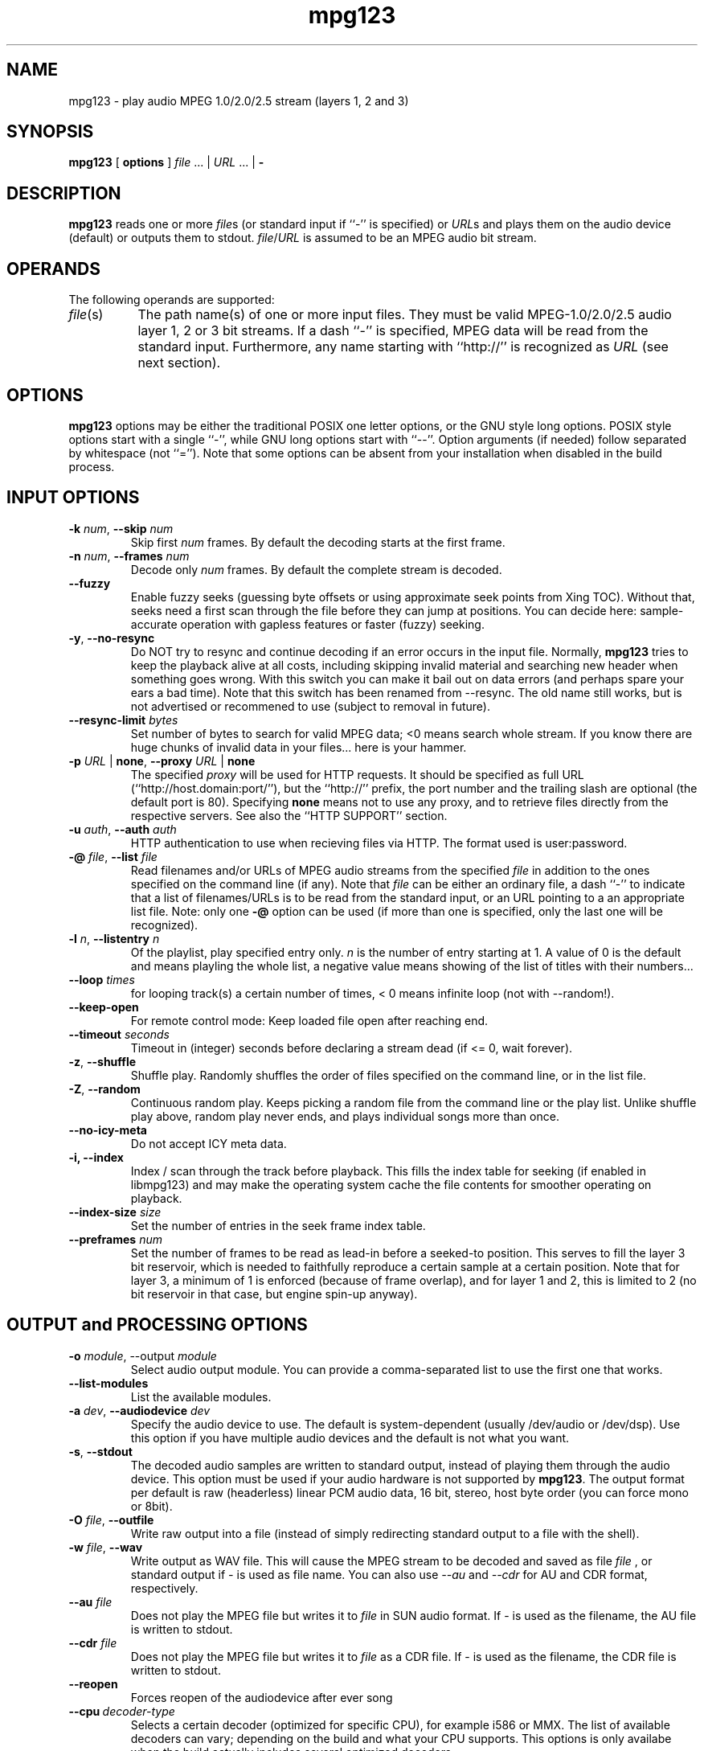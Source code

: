 .TH mpg123 1 "31 Jan 2008"
.SH NAME
mpg123 \- play audio MPEG 1.0/2.0/2.5 stream (layers 1, 2 and 3)
.SH SYNOPSIS
.B mpg123
[
.B options
]
.IR file " ... | " URL " ... | "
.B \-
.SH DESCRIPTION
.B mpg123
reads one or more
.IR file\^ s
(or standard input if ``\-'' is specified) or
.IR URL\^ s
and plays them on the audio device (default) or
outputs them to stdout.
.IR file\^ / URL
is assumed to be an MPEG audio bit stream.
.SH OPERANDS
The following operands are supported:
.TP 8
.IR file (s)
The path name(s) of one or more input files.  They must be
valid MPEG-1.0/2.0/2.5 audio layer 1, 2 or 3 bit streams.
If a dash ``\-'' is specified, MPEG data will
be read from the standard input.  Furthermore, any name
starting with ``http://'' is recognized as
.I URL
(see next section).
.SH OPTIONS
.B mpg123
options may be either the traditional POSIX one letter options,
or the GNU style long options.  POSIX style options start with a
single ``\-'', while GNU long options start with ``\-\^\-''.
Option arguments (if needed) follow separated by whitespace (not ``='').
Note that some options can be absent from your installation when disabled in the build process.
.SH INPUT OPTIONS
.TP
\fB\-k \fInum\fR, \fB\-\^\-skip \fInum
Skip first
.I num
frames.  By default the decoding starts at the first frame.
.TP
\fB\-n \fInum\fR, \fB\-\^\-frames \fInum
Decode only
.I num
frames.  By default the complete stream is decoded.
.TP
.BR \-\-fuzzy
Enable fuzzy seeks (guessing byte offsets or using approximate seek points from Xing TOC).
Without that, seeks need a first scan through the file before they can jump at positions.
You can decide here: sample-accurate operation with gapless features or faster (fuzzy) seeking.
.TP
.BR \-y ", " \-\^\-no\-resync
Do NOT try to resync and continue decoding if an error occurs in
the input file. Normally, 
.B mpg123
tries to keep the playback alive at all costs, including skipping invalid material and searching new header when something goes wrong.
With this switch you can make it bail out on data errors
(and perhaps spare your ears a bad time). Note that this switch has been renamed from \-\-resync.
The old name still works, but is not advertised or recommened to use (subject to removal in future).
.TP
\fB\-\^-resync\-limit \fIbytes\fR
Set number of bytes to search for valid MPEG data; <0 means search whole stream.
If you know there are huge chunks of invalid data in your files... here is your hammer.
.TP
\fB\-p \fIURL \fR| \fBnone\fR, \fB\-\^\-proxy \fIURL \fR| \fBnone
The specified
.I proxy
will be used for HTTP requests.  It
should be specified as full URL (``http://host.domain:port/''),
but the ``http://'' prefix, the port number and the trailing
slash are optional (the default port is 80).  Specifying
.B none
means not to use any proxy, and to retrieve files directly
from the respective servers.  See also the
``HTTP SUPPORT'' section.
.TP
\fB\-u \fIauth\fR, \fB\-\^\-auth \fIauth
HTTP authentication to use when recieving files via HTTP.
The format used is user:password.
.TP
\fB\-@ \fIfile\fR, \fB\-\^\-list \fIfile
Read filenames and/or URLs of MPEG audio streams from the specified
.I file
in addition to the ones specified on the command line (if any).
Note that
.I file
can be either an ordinary file, a dash ``\-'' to indicate that
a list of filenames/URLs is to be read from the standard input,
or an URL pointing to a an appropriate list file.  Note: only
one
.B \-@
option can be used (if more than one is specified, only the
last one will be recognized).
.TP
\fB\-l \fIn\fR, \fB\-\^\-listentry \fIn
Of the playlist, play specified entry only. 
.I n
is the number of entry starting at 1. A value of 0 is the default and means playling the whole list,  a negative value means showing of the list of titles with their numbers...
.TP
\fB\-\-loop \fItimes\fR
for looping track(s) a certain number of times, < 0 means infinite loop (not with --random!).
.TP
.BR \-\-keep\-open
For remote control mode: Keep loaded file open after reaching end.
.TP
\fB\-\-timeout \fIseconds\fR
Timeout in (integer) seconds before declaring a stream dead (if <= 0, wait forever).
.TP
.BR \-z ", " \-\^\-shuffle
Shuffle play.  Randomly shuffles the order of files specified on the command
line, or in the list file.
.TP
.BR \-Z ", " \-\-random
Continuous random play.  Keeps picking a random file from the command line
or the play list.  Unlike shuffle play above, random play never ends, and
plays individual songs more than once.
.TP
\fB\-\^\-no\-icy\-meta
Do not accept ICY meta data.
.TP
\fB\-i, \-\^-\index
Index / scan through the track before playback.
This fills the index table for seeking (if enabled in libmpg123) and may make the operating system cache the file contents for smoother operating on playback.
.TP
\fB\-\-index\-size \fIsize\fR
Set the number of entries in the seek frame index table.
.TP
\fB\-\-preframes \fInum\fR
Set the number of frames to be read as lead-in before a seeked-to position.
This serves to fill the layer 3 bit reservoir, which is needed to faithfully reproduce a certain sample at a certain position.
Note that for layer 3, a minimum of 1 is enforced (because of frame overlap), and for layer 1 and 2, this is limited to 2 (no bit reservoir in that case, but engine spin-up anyway).

.SH OUTPUT and PROCESSING OPTIONS
.TP
\fB\-o \fImodule\fR, \-\^\-output \fImodule\fR
Select audio output module. You can provide a comma-separated list to use the first one that works.
.TP
\fB\-\^\-list\-modules
List the available modules.
.TP
\fB\-a \fIdev\fR, \fB\-\^\-audiodevice \fIdev
Specify the audio device to use.  The default is
system-dependent (usually /dev/audio or /dev/dsp).
Use this option if you have multiple audio devices and
the default is not what you want.
.TP
.BR \-s ", " \-\^\-stdout
The decoded audio samples are written to standard output,
instead of playing them through the audio device.  This
option must be used if your audio hardware is not supported
by
.BR mpg123 .
The output format per default is raw (headerless) linear PCM audio data,
16 bit, stereo, host byte order (you can force mono or 8bit).
.TP
\fB\-O \fIfile\fR, \fB\-\^\-outfile
Write raw output into a file (instead of simply redirecting standard output to a file with the shell).
.TP
\fB\-w \fIfile\fR, \fB\-\^\-wav
Write output as WAV file. This will cause the MPEG stream to be decoded 
and saved as file
.I file
, or standard output if
.I -
is used as file name. You can also use
.I --au
and
.I --cdr
for AU and CDR format, respectively.
.TP
\fB\-\^\-au \fIfile
Does not play the MPEG file but writes it to
.I file
in SUN audio format.  If \- is used as the filename, the AU file is
written to stdout.
.TP
\fB\-\^\-cdr \fIfile
Does not play the MPEG file but writes it to
.I file
as a CDR file.  If \- is used as the filename, the CDR file is written
to stdout.
.TP
.BR \-\-reopen
Forces reopen of the audiodevice after ever song
.TP
.BR \-\-cpu\ \fIdecoder\-type
Selects a certain decoder (optimized for specific CPU), for example i586 or MMX.
The list of available decoders can vary; depending on the build and what your CPU supports.
This options is only availabe when the build actually includes several optimized decoders.
.TP
.BR \-\-test\-cpu
Tests your CPU and prints a list of possible choices for \-\-cpu.
.TP
.BR \-\-list\-cpu
Lists all available decoder choices, regardless of support by your CPU.
.TP
\fB\-g \fIgain\fR, \fB\-\^\-gain \fIgain
[DEPRECATED] Set audio hardware output gain (default: don't change). The unit of the gain value is hardware and output module dependent.
(This parameter is only provided for backwards compatibility and may be removed in the future without prior notice. Use the audio player for playing and a mixer app for mixing, UNIX style!)
.TP
\fB\-f \fIfactor\fR, \fB\-\^\-scale \fIfactor
Change scale factor (default: 32768).
.TP
.BR \-\-rva-mix,\ \-\-rva-radio
Enable RVA (relative volume adjustment) using the values stored for ReplayGain radio mode / mix mode with all tracks roughly equal loudness.
The first valid information found in ID3V2 Tags (Comment named RVA or the RVA2 frame) or ReplayGain header in Lame/Info Tag is used.
.TP
.BR \-\-rva-album,\ \-\-rva-audiophile
Enable RVA (relative volume adjustment) using the values stored for ReplayGain audiophile mode / album mode with usually the effect of adjusting album loudness but keeping relative loudness inside album.
The first valid information found in ID3V2 Tags (Comment named RVA_ALBUM or the RVA2 frame) or ReplayGain header in Lame/Info Tag is used.
.TP
.BR \-0 ", " \-\^\-single0 "; " \-1 ", " \-\^\-single1
Decode only channel 0 (left) or channel 1 (right),
respectively.  These options are available for
stereo MPEG streams only.
.TP
.BR \-m ", " \-\^\-mono ", " \-\^\-mix ", " \-\^\-singlemix
Mix both channels / decode mono. It takes less
CPU time than full stereo decoding.
.TP
.BR \-\-stereo
Force stereo output
.TP
\fB\-r \fIrate\fR, \fB\-\^\-rate \fIrate
Set sample rate (default: automatic).  You may want to
change this if you need a constant bitrate independent of
the mpeg stream rate. mpg123 automagically converts the
rate. You should then combine this with \-\-stereo or \-\-mono.
.TP
.BR \-2 ", " \-\^\-2to1 "; " \-4 ", " \-\^\-4to1
Performs a downsampling of ratio 2:1 (22 kHz) or 4:1 (11 kHz) 
on the output stream, respectively. Saves some CPU cycles, but 
at least the 4:1 ratio sounds ugly.
.TP
.BR \-\-pitch\ \fIvalue
Set hardware pitch (speedup/down, 0 is neutral; 0.05 is 5%). This changes the output sampling rate, so it only works in the range your audio system/hardware supports.
.TP
.BR \-\-8bit
Forces 8bit output
.TP
\fB\-\^\-float
Forces f32 encoding
.TP
\fp\-e \fIenc\fR, \fB\-\^\-encoding \fIenc
Choose output sample encoding. Possible values look like f32 (32-bit floating point), s32 (32-bit signed integer), u32 (32-bit unsigned integer) and the variants with different numbers of bits (s24, u24, s16, u16, s8, u8) and also special variants like ulaw and alaw 8-bit.
See the output of mpg123's longhelp for actually available encodings.
.TP
\fB\-d \fIn\fR, \fB\-\^\-doublespeed \fIn
Only play every
.IR n 'th
frame.  This will cause the MPEG stream
to be played
.I n
times faster, which can be used for special
effects.  Can also be combined with the
.B \-\^\-halfspeed
option to play 3 out of 4 frames etc.  Don't expect great
sound quality when using this option.
.TP
\fB\-h \fIn\fR, \fB\-\^\-halfspeed \fIn
Play each frame
.I n
times.  This will cause the MPEG stream
to be played at
.IR 1 / n 'th
speed (n times slower), which can be
used for special effects. Can also be combined with the
.B \-\^\-doublespeed
option to double every third frame or things like that.
Don't expect great sound quality when using this option.
.TP
\fB\-E \fIfile\fR, \fB\-\^\-equalizer
Enables equalization, taken from
.IR file .
The file needs to contain 32 lines of data, additional comment lines may
be prefixed with
.IR # .
Each data line consists of two floating-point entries, separated by
whitespace.  They specify the multipliers for left and right channel of
a certain frequency band, respectively.  The first line corresponds to the
lowest, the 32nd to the highest frequency band.
Note that you can control the equalizer interactively with the generic control interface.
.TP
\fB\-\^\-gapless
Enable code that cuts (junk) samples at beginning and end of tracks, enabling gapless transitions between MPEG files when encoder padding and codec delays would prevent it.
This is enabled per default beginning with mpg123 version 1.0.0 .
.TP
\fB\-\^\-no\-gapless
Disable the gapless code. That gives you MP3 decodings that include encoder delay and padding plus mpg123's decoder delay.
.TP
\fB\-D \fIn\fR, \fB\-\-delay \fIn
Insert a delay of \fIn\fR seconds before each track.
.TP
.BR "\-o h" ", " \-\^\-headphones
Direct audio output to the headphone connector (some hardware only; AIX, HP, SUN).
.TP
.BR "\-o s" ", " \-\^\-speaker
Direct audio output to the speaker  (some hardware only; AIX, HP, SUN).
.TP
.BR "\-o l" ", " \-\^\-lineout
Direct audio output to the line-out connector (some hardware only; AIX, HP, SUN).
.TP
\fB\-b \fIsize\fR, \fB\-\^\-buffer \fIsize
Use an audio output buffer of
.I size
Kbytes.  This is useful to bypass short periods of heavy
system activity, which would normally cause the audio output 
to be interrupted.  
You should specify a buffer size of at least 1024 
(i.e. 1 Mb, which equals about 6 seconds of audio data) or more; 
less than about 300 does not make much sense.  The default is 0, 
which turns buffering off.
.TP
\fB\-\^\-preload \fIfraction
Wait for the buffer to be filled to
.I fraction
before starting playback (fraction between 0 and 1). You can tune this prebuffering to either get faster sound to your ears or safer uninterrupted web radio.
Default is 1 (wait for full buffer before playback).
.TP
\fB\-\^\-smooth
Keep buffer over track boundaries -- meaning, do not empty the buffer between tracks for possibly some added smoothness.

.SH MISC OPTIONS

.TP
.BR \-t ", " \-\^\-test
Test mode.  The audio stream is decoded, but no output occurs.
.TP
.BR \-c ", " \-\^\-check
Check for filter range violations (clipping), and report them for each frame
if any occur.
.TP
.BR \-v ", " \-\^\-verbose
Increase the verbosity level.  For example, displays the frame
numbers during decoding.
.TP
.BR \-q ", " \-\^\-quiet
Quiet.  Suppress diagnostic messages.
.TP
.BR \-C ", " \-\^\-control
Enable terminal control keys. By default use 's' or the space bar to stop/restart (pause, unpause) playback, 'f' to jump forward to the next song, 'b' to jump back to the
beginning of the song, ',' to rewind, '.' to fast forward, and 'q' to quit.
Type 'h' for a full list of available controls.
.TP
\fB\-\^\-title
In an xterm, or rxvt (compatible, TERM environment variable is examined), change the window's title to the name of song currently
playing.
.TP
\fB\-\^\-long\-tag
Display ID3 tag info always in long format with one line per item (artist, title, ...)
.TP
.BR \-\-utf8
Regardless of environment, print metadata in UTF-8 (otherwise, when not using UTF-8 locale, you'll get ASCII stripdown).
.TP
.BR \-R ", " \-\^\-remote
Activate generic control interface.
.B mpg123
will then read and execute commands from stdin. Basic usage is ``load <filename> '' to play some file and the obvious ``pause'', ``command.
``jump <frame>'' will jump/seek to a given point (MPEG frame number).
Issue ``help'' to get a full list of commands and syntax.
.TP
.BR \-\^\-remote\-err
Print responses for generic control mode to standard error, not standard out.
This is automatically triggered when using 
.B -s
\fN.
.TP
\fB\-\-fifo \fIpath
Create a fifo / named pipe on the given path and use that for reading commands instead of standard input.
.TP
\fB\-\^\-aggressive
Tries to get higher priority
.TP
.BR \-T ", " \-\-realtime
Tries to gain realtime priority.  This option usually requires root
privileges to have any effect.
.TP
.BR \-? ", " \-\^\-help
Shows short usage instructions.
.TP
.BR \-\^\-longhelp
Shows long usage instructions.
.TP
.BR \-\^\-version
Print the version string.
.SH HTTP SUPPORT
In addition to reading MPEG audio streams from ordinary
files and from the standard input,
.B mpg123
supports retrieval of MPEG audio files or playlists via the HTTP protocol, 
which is used in the World Wide Web (WWW).  Such files are
specified using a so-called URL, which starts with ``http://''.  When a file with
that prefix is encountered,
.B mpg123
attempts to open an HTTP connection to the server in order to
retrieve that file to decode and play it.
.P
It is often useful to retrieve files through a WWW cache or
so-called proxy.  To accomplish this,
.B mpg123
examines the environment for variables named
.BR MP3_HTTP_PROXY ", " http_proxy " and " HTTP_PROXY ,
in this order.  The value of the first one that is set will
be used as proxy specification.  To override this, you can
use the
.B \-p
command line option (see the ``OPTIONS'' section).  Specifying
.B "\-p none"
will enforce contacting the server directly without using
any proxy, even if one of the above environment variables
is set.
.P
Note that, in order to play MPEG audio files from a WWW
server, it is necessary that the connection to that server
is fast enough.  For example, a 128 kbit/s MPEG file
requires the network connection to be at least 128 kbit/s
(16 kbyte/s) plus protocol overhead.  If you suffer from
short network outages, you should try the
.B \-b
option (buffer) to bypass such outages.  If your network
connection is generally not fast enough to retrieve MPEG
audio files in realtime, you can first download the files
to your local harddisk (e.g. using
.BR wget (1))
and then play them from there.
.P
If authentication is needed to access the file it can be
specified with the 
.BR "\-u user:pass".
.SH INTERRUPT
When in terminal control mode, you can quit via pressing the q key, 
while any time you can abort
.B mpg123
by pressing Ctrl-C. If not in terminal control mode, this will
skip to the next file (if any). If you want to abort playing immediately
in that case, press Ctrl-C twice in short succession (within about one second).
.P
Note that the result of quitting
.B mpg123
pressing Ctrl-C might not be audible
immediately, due to audio data buffering in the audio device.
This delay is system dependent, but it is usually not more
than one or two seconds.
.SH "SEE ALSO"
.BR wget (1),
.BR sox (1),
.SH NOTES
MPEG audio decoding requires a good deal of CPU performance,
especially layer-3.  To decode it in realtime, you should
have at least an i486DX4, Pentium, Alpha, SuperSparc or equivalent
processor.  You can also use the
.B -m
option to decode mono only, which reduces the CPU load
somewhat for layer-3 streams.  See also the
.BR \-2 " and " \-4
options.
.P
If everything else fails, use the
.B \-s
option to decode to standard output, direct it into a file
and then use an appropriate utility to play that file.
You might have to use a tool such as
.BR sox (1)
to convert the output to an audio format suitable for
your audio player.
.P
If your system is generally fast enough to decode in 
realtime, but there are sometimes periods of heavy 
system load (such as cronjobs, users logging in remotely, 
starting of ``big'' programs etc.) causing the 
audio output to be interrupted, then you should use
the
.B \-b
option to use a buffer of reasonable size (at least 1000 Kbytes).
.SH BUGS
.P
Mostly MPEG-1 layer 2 and 3 are tested in real life.
Please report any issues and provide test files to help fixing them.
.P
Free format streams are not supported, but they could be (there is some code).
.P
No CRC error checking is performed.
.P
Some platforms lack audio hardware support; you may be able to use the
.B -s
switch to feed the decoded data to a program that can play it on your audio device.
Notably, this includes Tru64 with MME, but you should be able to install and use OSS there (it perhaps will perform better as MME would anyway).
.SH AUTHORS
.TP
Maintainers:
.br
Thomas Orgis <maintainer@mpg123.org>, <thomas@orgis.org>
.br
Nicholas J. Humfrey
.TP
Creator:
.br
Michael Hipp
.TP
Uses code or ideas from various people, see the AUTHORS file accompanying the source code.
.SH LICENSE
.B mpg123
is licensed under the GNU Lesser/Library General Public License, LGPL, version 2.1 .
.SH WEBSITE
http://www.mpg123.org
.br
http://sourceforge.net/projects/mpg123
